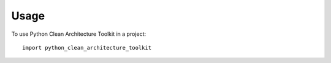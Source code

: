 =====
Usage
=====

To use Python Clean Architecture Toolkit in a project::

    import python_clean_architecture_toolkit
